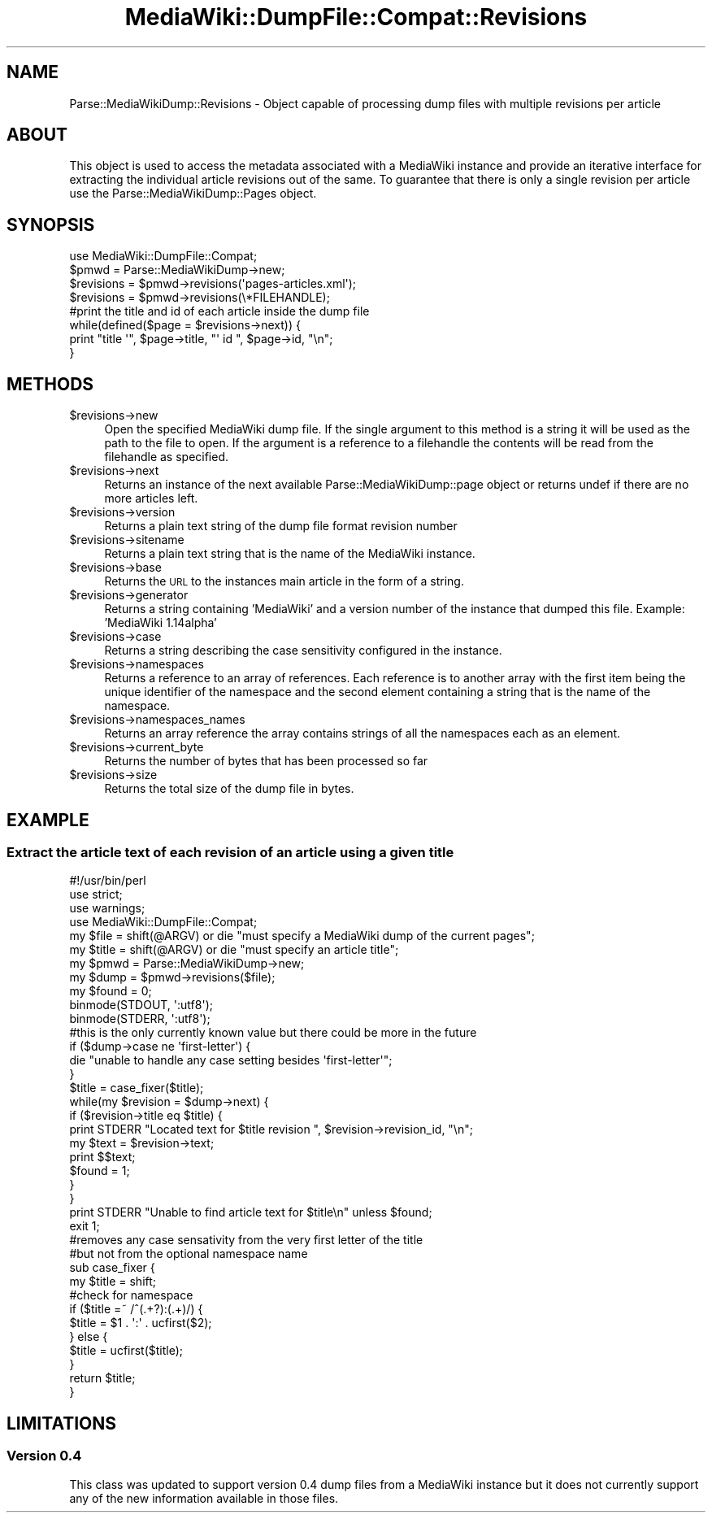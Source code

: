 .\" Automatically generated by Pod::Man 2.25 (Pod::Simple 3.16)
.\"
.\" Standard preamble:
.\" ========================================================================
.de Sp \" Vertical space (when we can't use .PP)
.if t .sp .5v
.if n .sp
..
.de Vb \" Begin verbatim text
.ft CW
.nf
.ne \\$1
..
.de Ve \" End verbatim text
.ft R
.fi
..
.\" Set up some character translations and predefined strings.  \*(-- will
.\" give an unbreakable dash, \*(PI will give pi, \*(L" will give a left
.\" double quote, and \*(R" will give a right double quote.  \*(C+ will
.\" give a nicer C++.  Capital omega is used to do unbreakable dashes and
.\" therefore won't be available.  \*(C` and \*(C' expand to `' in nroff,
.\" nothing in troff, for use with C<>.
.tr \(*W-
.ds C+ C\v'-.1v'\h'-1p'\s-2+\h'-1p'+\s0\v'.1v'\h'-1p'
.ie n \{\
.    ds -- \(*W-
.    ds PI pi
.    if (\n(.H=4u)&(1m=24u) .ds -- \(*W\h'-12u'\(*W\h'-12u'-\" diablo 10 pitch
.    if (\n(.H=4u)&(1m=20u) .ds -- \(*W\h'-12u'\(*W\h'-8u'-\"  diablo 12 pitch
.    ds L" ""
.    ds R" ""
.    ds C` ""
.    ds C' ""
'br\}
.el\{\
.    ds -- \|\(em\|
.    ds PI \(*p
.    ds L" ``
.    ds R" ''
'br\}
.\"
.\" Escape single quotes in literal strings from groff's Unicode transform.
.ie \n(.g .ds Aq \(aq
.el       .ds Aq '
.\"
.\" If the F register is turned on, we'll generate index entries on stderr for
.\" titles (.TH), headers (.SH), subsections (.SS), items (.Ip), and index
.\" entries marked with X<> in POD.  Of course, you'll have to process the
.\" output yourself in some meaningful fashion.
.ie \nF \{\
.    de IX
.    tm Index:\\$1\t\\n%\t"\\$2"
..
.    nr % 0
.    rr F
.\}
.el \{\
.    de IX
..
.\}
.\"
.\" Accent mark definitions (@(#)ms.acc 1.5 88/02/08 SMI; from UCB 4.2).
.\" Fear.  Run.  Save yourself.  No user-serviceable parts.
.    \" fudge factors for nroff and troff
.if n \{\
.    ds #H 0
.    ds #V .8m
.    ds #F .3m
.    ds #[ \f1
.    ds #] \fP
.\}
.if t \{\
.    ds #H ((1u-(\\\\n(.fu%2u))*.13m)
.    ds #V .6m
.    ds #F 0
.    ds #[ \&
.    ds #] \&
.\}
.    \" simple accents for nroff and troff
.if n \{\
.    ds ' \&
.    ds ` \&
.    ds ^ \&
.    ds , \&
.    ds ~ ~
.    ds /
.\}
.if t \{\
.    ds ' \\k:\h'-(\\n(.wu*8/10-\*(#H)'\'\h"|\\n:u"
.    ds ` \\k:\h'-(\\n(.wu*8/10-\*(#H)'\`\h'|\\n:u'
.    ds ^ \\k:\h'-(\\n(.wu*10/11-\*(#H)'^\h'|\\n:u'
.    ds , \\k:\h'-(\\n(.wu*8/10)',\h'|\\n:u'
.    ds ~ \\k:\h'-(\\n(.wu-\*(#H-.1m)'~\h'|\\n:u'
.    ds / \\k:\h'-(\\n(.wu*8/10-\*(#H)'\z\(sl\h'|\\n:u'
.\}
.    \" troff and (daisy-wheel) nroff accents
.ds : \\k:\h'-(\\n(.wu*8/10-\*(#H+.1m+\*(#F)'\v'-\*(#V'\z.\h'.2m+\*(#F'.\h'|\\n:u'\v'\*(#V'
.ds 8 \h'\*(#H'\(*b\h'-\*(#H'
.ds o \\k:\h'-(\\n(.wu+\w'\(de'u-\*(#H)/2u'\v'-.3n'\*(#[\z\(de\v'.3n'\h'|\\n:u'\*(#]
.ds d- \h'\*(#H'\(pd\h'-\w'~'u'\v'-.25m'\f2\(hy\fP\v'.25m'\h'-\*(#H'
.ds D- D\\k:\h'-\w'D'u'\v'-.11m'\z\(hy\v'.11m'\h'|\\n:u'
.ds th \*(#[\v'.3m'\s+1I\s-1\v'-.3m'\h'-(\w'I'u*2/3)'\s-1o\s+1\*(#]
.ds Th \*(#[\s+2I\s-2\h'-\w'I'u*3/5'\v'-.3m'o\v'.3m'\*(#]
.ds ae a\h'-(\w'a'u*4/10)'e
.ds Ae A\h'-(\w'A'u*4/10)'E
.    \" corrections for vroff
.if v .ds ~ \\k:\h'-(\\n(.wu*9/10-\*(#H)'\s-2\u~\d\s+2\h'|\\n:u'
.if v .ds ^ \\k:\h'-(\\n(.wu*10/11-\*(#H)'\v'-.4m'^\v'.4m'\h'|\\n:u'
.    \" for low resolution devices (crt and lpr)
.if \n(.H>23 .if \n(.V>19 \
\{\
.    ds : e
.    ds 8 ss
.    ds o a
.    ds d- d\h'-1'\(ga
.    ds D- D\h'-1'\(hy
.    ds th \o'bp'
.    ds Th \o'LP'
.    ds ae ae
.    ds Ae AE
.\}
.rm #[ #] #H #V #F C
.\" ========================================================================
.\"
.IX Title "MediaWiki::DumpFile::Compat::Revisions 3pm"
.TH MediaWiki::DumpFile::Compat::Revisions 3pm "2011-03-25" "perl v5.14.2" "User Contributed Perl Documentation"
.\" For nroff, turn off justification.  Always turn off hyphenation; it makes
.\" way too many mistakes in technical documents.
.if n .ad l
.nh
.SH "NAME"
Parse::MediaWikiDump::Revisions \- Object capable of processing dump files with multiple revisions per article
.SH "ABOUT"
.IX Header "ABOUT"
This object is used to access the metadata associated with a MediaWiki instance and provide an iterative interface
for extracting the individual article revisions out of the same. To guarantee that there is only a single
revision per article use the Parse::MediaWikiDump::Pages object.
.SH "SYNOPSIS"
.IX Header "SYNOPSIS"
.Vb 1
\&  use MediaWiki::DumpFile::Compat;
\&  
\&  $pmwd = Parse::MediaWikiDump\->new;
\&  $revisions = $pmwd\->revisions(\*(Aqpages\-articles.xml\*(Aq);
\&  $revisions = $pmwd\->revisions(\e*FILEHANDLE);
\&  
\&  #print the title and id of each article inside the dump file
\&  while(defined($page = $revisions\->next)) {
\&    print "title \*(Aq", $page\->title, "\*(Aq id ", $page\->id, "\en";
\&  }
.Ve
.SH "METHODS"
.IX Header "METHODS"
.ie n .IP "$revisions\->new" 4
.el .IP "\f(CW$revisions\fR\->new" 4
.IX Item "$revisions->new"
Open the specified MediaWiki dump file. If the single argument to this method
is a string it will be used as the path to the file to open. If the argument
is a reference to a filehandle the contents will be read from the filehandle as
specified.
.ie n .IP "$revisions\->next" 4
.el .IP "\f(CW$revisions\fR\->next" 4
.IX Item "$revisions->next"
Returns an instance of the next available Parse::MediaWikiDump::page object or returns undef
if there are no more articles left.
.ie n .IP "$revisions\->version" 4
.el .IP "\f(CW$revisions\fR\->version" 4
.IX Item "$revisions->version"
Returns a plain text string of the dump file format revision number
.ie n .IP "$revisions\->sitename" 4
.el .IP "\f(CW$revisions\fR\->sitename" 4
.IX Item "$revisions->sitename"
Returns a plain text string that is the name of the MediaWiki instance.
.ie n .IP "$revisions\->base" 4
.el .IP "\f(CW$revisions\fR\->base" 4
.IX Item "$revisions->base"
Returns the \s-1URL\s0 to the instances main article in the form of a string.
.ie n .IP "$revisions\->generator" 4
.el .IP "\f(CW$revisions\fR\->generator" 4
.IX Item "$revisions->generator"
Returns a string containing 'MediaWiki' and a version number of the instance that dumped this file.
Example: 'MediaWiki 1.14alpha'
.ie n .IP "$revisions\->case" 4
.el .IP "\f(CW$revisions\fR\->case" 4
.IX Item "$revisions->case"
Returns a string describing the case sensitivity configured in the instance.
.ie n .IP "$revisions\->namespaces" 4
.el .IP "\f(CW$revisions\fR\->namespaces" 4
.IX Item "$revisions->namespaces"
Returns a reference to an array of references. Each reference is to another array with the first
item being the unique identifier of the namespace and the second element containing a string
that is the name of the namespace.
.ie n .IP "$revisions\->namespaces_names" 4
.el .IP "\f(CW$revisions\fR\->namespaces_names" 4
.IX Item "$revisions->namespaces_names"
Returns an array reference the array contains strings of all the namespaces each as an element.
.ie n .IP "$revisions\->current_byte" 4
.el .IP "\f(CW$revisions\fR\->current_byte" 4
.IX Item "$revisions->current_byte"
Returns the number of bytes that has been processed so far
.ie n .IP "$revisions\->size" 4
.el .IP "\f(CW$revisions\fR\->size" 4
.IX Item "$revisions->size"
Returns the total size of the dump file in bytes.
.SH "EXAMPLE"
.IX Header "EXAMPLE"
.SS "Extract the article text of each revision of an article using a given title"
.IX Subsection "Extract the article text of each revision of an article using a given title"
.Vb 1
\&  #!/usr/bin/perl
\&  
\&  use strict;
\&  use warnings;
\&  use MediaWiki::DumpFile::Compat;
\&  
\&  my $file = shift(@ARGV) or die "must specify a MediaWiki dump of the current pages";
\&  my $title = shift(@ARGV) or die "must specify an article title";
\&  my $pmwd = Parse::MediaWikiDump\->new;
\&  my $dump = $pmwd\->revisions($file);
\&  my $found = 0;
\&  
\&  binmode(STDOUT, \*(Aq:utf8\*(Aq);
\&  binmode(STDERR, \*(Aq:utf8\*(Aq);
\&  
\&  #this is the only currently known value but there could be more in the future
\&  if ($dump\->case ne \*(Aqfirst\-letter\*(Aq) {
\&    die "unable to handle any case setting besides \*(Aqfirst\-letter\*(Aq";
\&  }
\&  
\&  $title = case_fixer($title);
\&  
\&  while(my $revision = $dump\->next) {
\&    if ($revision\->title eq $title) {
\&      print STDERR "Located text for $title revision ", $revision\->revision_id, "\en";
\&      my $text = $revision\->text;
\&      print $$text;
\&      
\&      $found = 1;
\&    }
\&  }
\&  
\&  print STDERR "Unable to find article text for $title\en" unless $found;
\&  exit 1;
\&  
\&  #removes any case sensativity from the very first letter of the title
\&  #but not from the optional namespace name
\&  sub case_fixer {
\&    my $title = shift;
\&  
\&    #check for namespace
\&    if ($title =~ /^(.+?):(.+)/) {
\&      $title = $1 . \*(Aq:\*(Aq . ucfirst($2);
\&    } else {
\&      $title = ucfirst($title);
\&    }
\&  
\&    return $title;
\&  }
.Ve
.SH "LIMITATIONS"
.IX Header "LIMITATIONS"
.SS "Version 0.4"
.IX Subsection "Version 0.4"
This class was updated to support version 0.4 dump files from
a MediaWiki instance but it does not currently support any of
the new information available in those files.

